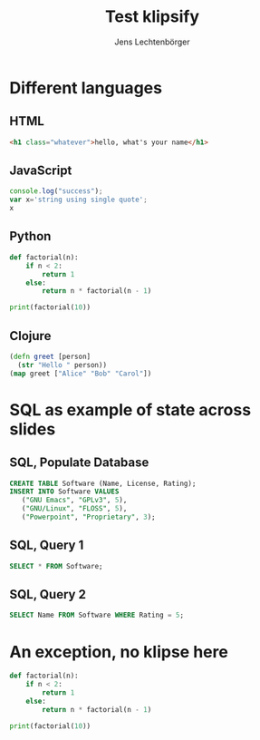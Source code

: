 # Local IspellDict: en
#+STARTUP: showeverything
# SPDX-License-Identifier: GPL-3.0-or-later
# Copyright (C) 2019 Jens Lechtenbörger

#+OPTIONS: reveal_width:1400 reveal_height:1000

# Enable klipse, but disable scaling, which interferes.
#+OPTIONS: reveal_klipsify_src:t
#+REVEAL_MIN_SCALE: 1.0
#+REVEAL_MAX_SCALE: 1.0

# Some optional settings for CodeMirror.
#+REVEAL_CODEMIRROR_CONFIG: codemirror_options_in: {
#+REVEAL_CODEMIRROR_CONFIG:   lineNumbers: true,
#+REVEAL_CODEMIRROR_CONFIG:   autoCloseBrackets: true
#+REVEAL_CODEMIRROR_CONFIG: }

#+Title: Test klipsify
#+Author: Jens Lechtenbörger


* Different languages
** HTML
# Code copied from Readme.org
#+BEGIN_SRC html
<h1 class="whatever">hello, what's your name</h1>
#+END_SRC

** JavaScript
# Code copied from Readme.org
#+BEGIN_SRC js
console.log("success");
var x='string using single quote';
x
#+END_SRC

** Python
# Code copied from howto.org of emacs-reveal-howto
#+BEGIN_SRC python
def factorial(n):
    if n < 2:
        return 1
    else:
        return n * factorial(n - 1)

print(factorial(10))
#+END_SRC

** Clojure
# Code copied from there:
# https://github.com/timothypratley/asciidoctor-revealjs-klipse/issues/8
#+begin_src clojure
(defn greet [person]
  (str "Hello " person))
(map greet ["Alice" "Bob" "Carol"])
#+end_src

* SQL as example of state across slides
** SQL, Populate Database
   #+begin_src sql
   CREATE TABLE Software (Name, License, Rating);
   INSERT INTO Software VALUES
      ("GNU Emacs", "GPLv3", 5),
      ("GNU/Linux", "FLOSS", 5),
      ("Powerpoint", "Proprietary", 3);
   #+end_src

** SQL, Query 1
   #+begin_src sql
   SELECT * FROM Software;
   #+end_src

** SQL, Query 2
   #+begin_src sql
   SELECT Name FROM Software WHERE Rating = 5;
   #+end_src


* An exception, no klipse here
#+ATTR_REVEAL: :no-klipsify t
#+BEGIN_SRC python
def factorial(n):
    if n < 2:
        return 1
    else:
        return n * factorial(n - 1)

print(factorial(10))
#+END_SRC


# The following prevents replacement of 8 spaces with tabs,
# which would destroy indentation for Python.

# Local Variables:
# org-src-preserve-indentation: t
# End:
